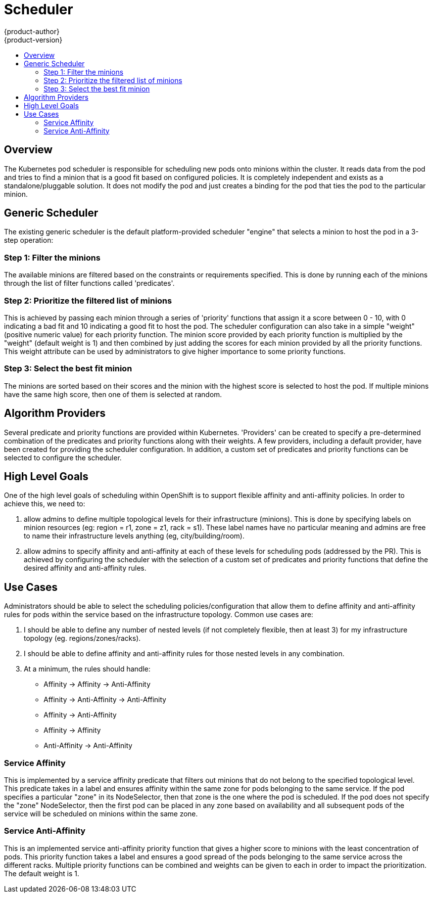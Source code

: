 = Scheduler
{product-author}
{product-version}
:data-uri:
:icons:
:experimental:
:toc: macro
:toc-title:

toc::[]

== Overview
The Kubernetes pod scheduler is responsible for scheduling new pods onto minions within the cluster. It reads data from the pod and tries to find a minion that is a good fit based on configured policies. It is completely independent and exists as a standalone/pluggable solution. It does not modify the pod and just creates a binding for the pod that ties the pod to the particular minion. 

== Generic Scheduler
The existing generic scheduler is the default platform-provided scheduler "engine" that selects a minion to host the pod in a 3-step operation: 

=== Step 1: Filter the minions 
The available minions are filtered based on the constraints or requirements specified. This is done by running each of the minions through the list of filter functions called 'predicates'.

=== Step 2: Prioritize the filtered list of minions
This is achieved by passing each minion through a series of 'priority' functions that assign it a score between 0 - 10, with 0 indicating a bad fit and 10 indicating a good fit to host the pod. The scheduler configuration can also take in a simple "weight" (positive numeric value) for each priority function. The minion score provided by each priority function is multiplied by the "weight" (default weight is 1) and then combined by just adding the scores for each minion provided by all the priority functions. This weight attribute can be used by administrators to give higher importance to some priority functions. 

=== Step 3: Select the best fit minion
The minions are sorted based on their scores and the minion with the highest score is selected to host the pod. If multiple minions have the same high score, then one of them is selected at random. 


== Algorithm Providers
Several predicate and priority functions are provided within Kubernetes. 'Providers' can be created to specify a pre-determined combination of the predicates and priority functions along with their weights. A few providers, including a default provider, have been created for providing the scheduler configuration. In addition, a custom set of predicates and priority functions can be selected to configure the scheduler. 


== High Level Goals
One of the high level goals of scheduling within OpenShift is to support flexible affinity and anti-affinity policies. In order to achieve this, we need to:

1. allow admins to define multiple topological levels for their infrastructure (minions). This is done by specifying labels on minion resources (eg: region = r1, zone = z1, rack = s1). These label names have no particular meaning and admins are free to name their infrastructure levels anything (eg, city/building/room).
1. allow admins to specify affinity and anti-affinity at each of these levels for scheduling pods (addressed by the PR). This is achieved by configuring the scheduler with the selection of a custom set of predicates and priority functions that define the desired affinity and anti-affinity rules. 


== Use Cases
Administrators should be able to select the scheduling policies/configuration that allow them to define affinity and anti-affinity rules for pods within the service based on the infrastructure topology. Common use cases are:

1. I should be able to define any number of nested levels (if not completely flexible, then at least 3) for my infrastructure topology (eg. regions/zones/racks).
1. I should be able to define affinity and anti-affinity rules for those nested levels in any combination.
1. At a minimum, the rules should handle:
  * Affinity -> Affinity -> Anti-Affinity
  * Affinity -> Anti-Affinity -> Anti-Affinity
  * Affinity -> Anti-Affinity
  * Affinity -> Affinity
  * Anti-Affinity -> Anti-Affinity

=== Service Affinity
This is implemented by a service affinity predicate that filters out minions that do not belong to the specified topological level. This predicate takes in a label and ensures affinity within the same zone for pods belonging to the same service. If the pod specifies a particular "zone" in its NodeSelector, then that zone is the one where the pod is scheduled. If the pod does not specify the "zone" NodeSelector, then the first pod can be placed in any zone based on availability and all subsequent pods of the service will be scheduled on minions within the same zone.

=== Service Anti-Affinity
This is an implemented service anti-affinity priority function that gives a higher score to minions with the least concentration of pods. This priority function takes a label and ensures a good spread of the pods belonging to the same service across the different racks. Multiple priority functions can be combined and weights can be given to each in order to impact the prioritization. The default weight is 1.

////
== Example code
=== API
----
func RegisterFitPredicate(name string, predicate algorithm.FitPredicate) string
func RegisterPriorityFunction(name string, function algorithm.PriorityFunction, weight int) string
----

=== Sample
----
factory.RegisterFitPredicate("ZoneAffinity", algorithm.NewServiceAffinityPredicate(factory.PodLister, factory.ServiceLister, factory.MinionLister, []string{"zone"}))
factory.RegisterPriorityFunction("RackAntiAffinity", algorithm.NewServiceAntiAffinityPriority(factory.ServiceLister, "rack"), 2)
----

== Remaining Work
Lastly, work is ongoing to allow administrators to specify the predicates/priorities/weights for configuring the scheduler policies. 
----
Trello Card --> https://trello.com/c/DdNjfRU4
Upstream Issue --> https://github.com/GoogleCloudPlatform/kubernetes/issues/4303
----
////
